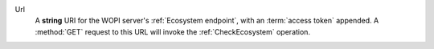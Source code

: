Url
    A **string** URI for the WOPI server's :ref:`Ecosystem endpoint`, with an :term:`access token` appended. A
    :method:`GET` request to this URL will invoke the :ref:`CheckEcosystem` operation.

    ..  include:: /_fragments/token_trading.rst
